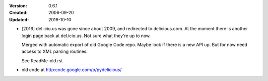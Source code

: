 :Version: 0.6.1
:Created: 2006-09-20
:Updated: 2016-10-10

- [2016] del.icio.us was gone since about 2009, and redirected to delicious.com.
  At the moment there is another login page back at del.icio.us. Not sure what
  they're up to now.

  Merged with automatic export of old Google Code repo. Maybe look if there is
  a new API up. But for now need access to XML parsing routines.

  See ReadMe-old.rst

- old code at http:code.google.com/p/pydelicious/



